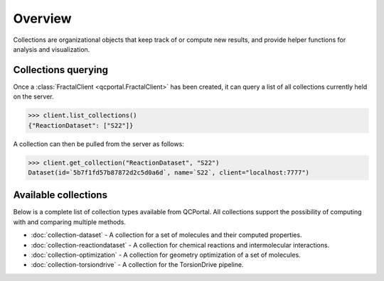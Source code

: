 Overview
========

Collections are organizational objects that keep track of or compute new results, 
and provide helper functions for analysis and visualization.


Collections querying
---------------------

Once a :class:`FractalClient <qcportal.FractalClient>` has been created, it can query a list of all
collections currently held on the server.

.. code-block:: python

    >>> client.list_collections()
    {"ReactionDataset": ["S22"]}

A collection can then be pulled from the server as follows:

.. code-block:: python

    >>> client.get_collection("ReactionDataset", "S22")
    Dataset(id=`5b7f1fd57b87872d2c5d0a6d`, name=`S22`, client="localhost:7777")

Available collections
---------------------

Below is a complete list of collection types available from QCPortal.
All collections support the possibility of computing with and comparing multiple methods.

* :doc:`collection-dataset` - A collection for a set of molecules and their computed properties.
* :doc:`collection-reactiondataset` - A collection for chemical reactions and intermolecular interactions.
* :doc:`collection-optimization` - A collection for geometry optimization of a set of molecules.
* :doc:`collection-torsiondrive` - A collection for the TorsionDrive pipeline.

